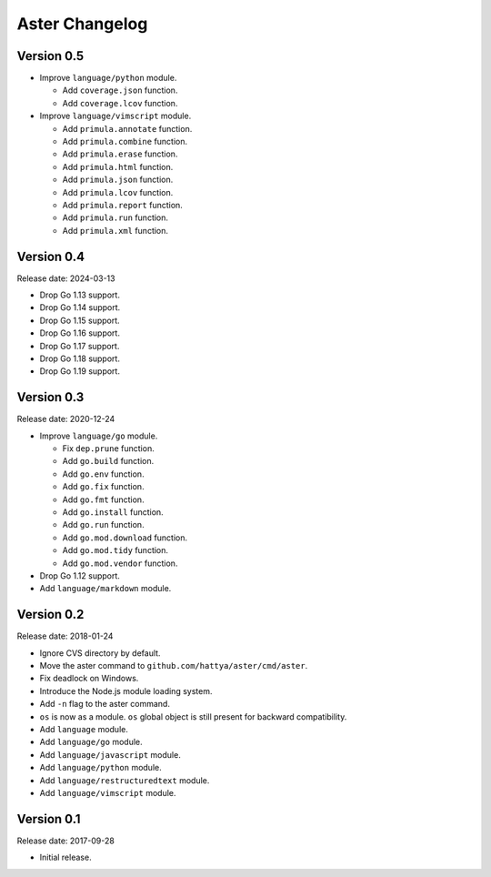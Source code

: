 Aster Changelog
===============

Version 0.5
-----------

* Improve ``language/python`` module.

  * Add ``coverage.json`` function.
  * Add ``coverage.lcov`` function.

* Improve ``language/vimscript`` module.

  * Add ``primula.annotate`` function.
  * Add ``primula.combine`` function.
  * Add ``primula.erase`` function.
  * Add ``primula.html`` function.
  * Add ``primula.json`` function.
  * Add ``primula.lcov`` function.
  * Add ``primula.report`` function.
  * Add ``primula.run`` function.
  * Add ``primula.xml`` function.


Version 0.4
-----------

Release date: 2024-03-13

* Drop Go 1.13 support.
* Drop Go 1.14 support.
* Drop Go 1.15 support.
* Drop Go 1.16 support.
* Drop Go 1.17 support.
* Drop Go 1.18 support.
* Drop Go 1.19 support.


Version 0.3
-----------

Release date: 2020-12-24

* Improve ``language/go`` module.

  * Fix ``dep.prune`` function.
  * Add ``go.build`` function.
  * Add ``go.env`` function.
  * Add ``go.fix`` function.
  * Add ``go.fmt`` function.
  * Add ``go.install`` function.
  * Add ``go.run`` function.
  * Add ``go.mod.download`` function.
  * Add ``go.mod.tidy`` function.
  * Add ``go.mod.vendor`` function.

* Drop Go 1.12 support.
* Add ``language/markdown`` module.


Version 0.2
-----------

Release date: 2018-01-24

* Ignore CVS directory by default.
* Move the aster command to ``github.com/hattya/aster/cmd/aster``.
* Fix deadlock on Windows.
* Introduce the Node.js module loading system.
* Add ``-n`` flag to the aster command.
* ``os`` is now as a module. ``os`` global object is still present for
  backward compatibility.
* Add ``language`` module.
* Add ``language/go`` module.
* Add ``language/javascript`` module.
* Add ``language/python`` module.
* Add ``language/restructuredtext`` module.
* Add ``language/vimscript`` module.


Version 0.1
-----------

Release date: 2017-09-28

* Initial release.
